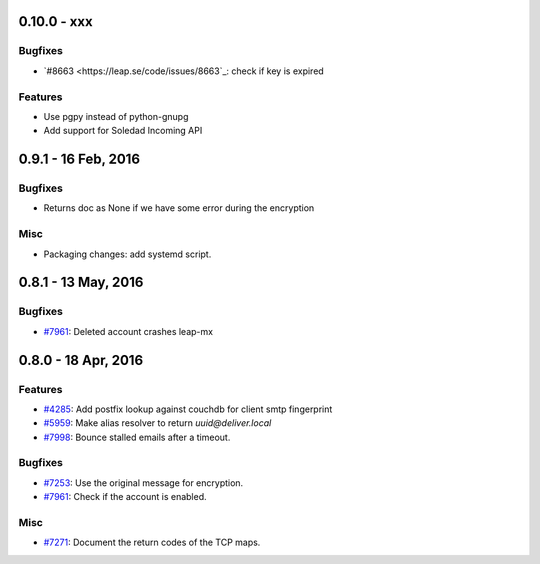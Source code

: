0.10.0 - xxx
+++++++++++++++++++++++++++++++

Bugfixes
~~~~~~~~
- `#8663 <https://leap.se/code/issues/8663`_: check if key is expired

Features
~~~~~~~~
- Use pgpy instead of python-gnupg
- Add support for Soledad Incoming API


0.9.1 - 16 Feb, 2016 
+++++++++++++++++++++++++++++++

Bugfixes
~~~~~~~~
- Returns doc as None if we have some error during the encryption

Misc
~~~~~~~~
- Packaging changes: add systemd script.


0.8.1 - 13 May, 2016 
+++++++++++++++++++++++++++++++

Bugfixes
~~~~~~~~
- `#7961 <https://leap.se/code/issues/7961>`_: Deleted account crashes leap-mx

0.8.0 - 18 Apr, 2016 
+++++++++++++++++++++++++++++++

Features
~~~~~~~~
- `#4285 <https://leap.se/code/issues/4285>`_: Add postfix lookup against couchdb for client smtp fingerprint
- `#5959 <https://leap.se/code/issues/5959>`_: Make alias resolver to return *uuid@deliver.local*
- `#7998 <https://leap.se/code/issues/7998>`_: Bounce stalled emails after a timeout.

Bugfixes
~~~~~~~~
- `#7253 <https://leap.se/code/issues/7253>`_: Use the original message for encryption.
- `#7961 <https://leap.se/code/issues/7961>`_: Check if the account is enabled.

Misc
~~~~
- `#7271 <https://leap.se/code/issues/7271>`_: Document the return codes of the TCP maps.
